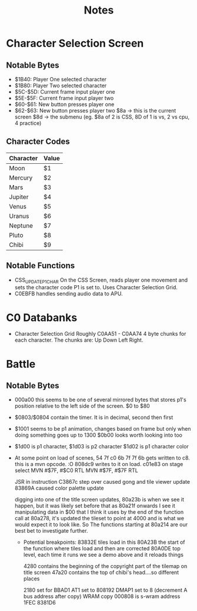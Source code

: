 #+title: Notes

* Character Selection Screen
** Notable Bytes
- $1B40: Player One selected character
- $1B80: Player Two selected character
- $5C-$5D: Current frame input player one
- $5E-$5F: Current frame input player two
- $60-$61: New button presses player one
- $62-$63: New button presses player two
  $8a -> this is the current screen
  $8d -> the submenu (eg. $8a of 2 is CSS, 8D of 1 is vs, 2 vs cpu, 4 practice)

** Character Codes
| Character | Value |
|-----------+-------|
| Moon      | $1    |
| Mercury   | $2    |
| Mars      | $3    |
| Jupiter   | $4    |
| Venus     | $5    |
| Uranus    | $6    |
| Neptune   | $7    |
| Pluto     | $8    |
| Chibi     | $9    |

** Notable Functions
- CSS_UPDATE_P1_CHAR
  On the CSS Screen, reads player one movement and sets the character code P1 is set to. Uses Character Selection Grid.
- C0EBFB handles sending audio data to APU.

* C0 Databanks
- Character Selection Grid
  Roughly C0AA51 - C0AA74
  4 byte chunks for each character. The chunks are:
  Up Down Left Right.

* Battle
** Notable Bytes
- 000a00 this seems to be one of several mirrored bytes that stores p1's position relative to the left side of the screen. $0 to $80
- $0803/$0804 contain the timer. It is in decimal, second then first
- $1001 seems to be p1 animation, changes based on frame but only when doing something goes up to 1300
  $0b00 looks worth looking into too
- $1d00 is p1 character, $1d03 is p2 character
  $1d02 is p1 character color
- At some point on load of scenes, 54 7f c0 6b 7f 7f 6b gets written to c8. this is a mvn opcode. :O 808dc9 writes to it on load. c01e83 on stage select
  MVN #$7F, #$C0
  RTL
  MVN #$7F, #$7F
  RTL

  JSR in instruction C3867c step over caused gong and tile viewer update
  83869A caused color palette update

  digging into one of the title screen updates, 80a23b is when we see it happen, but it was likely set before that as 80a21f onwards I see it manipulating data in $00 that I think it uses
  by the end of the function call at 80a278, it's updated the tileset to point at 4000 and is what we would expect it to look like. So The functions starting at 80a214 are our best bet to investigate further.

  - Potential breakpoints:
    83832E tiles load in this
    80A23B the start of the function where tiles load and then are corrected
    80A0DE top level, each time it runs we see a demo above and it reloads things

    4280 contains the beginning of the copyright part of the tilemap on title screen
    47a20 contains the top of chibi's head....so different places

    2180 set for BBAD1
    AT1 set to 808192
    DMAP1 set to 8 (decrement A bus address after copy) WRAM copy
    000808 is s-wram address
    1FEC
    8381D6
